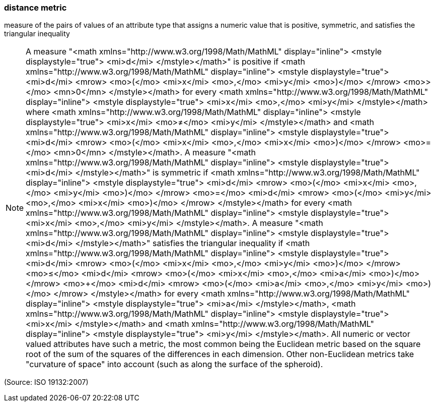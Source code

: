 === distance metric

measure of the pairs of values of an attribute type that assigns a numeric value that is positive, symmetric, and satisfies the triangular inequality

NOTE: A measure "<math xmlns="http://www.w3.org/1998/Math/MathML" display="inline">  <mstyle displaystyle="true">    <mi>d</mi>  </mstyle></math>" is positive if <math xmlns="http://www.w3.org/1998/Math/MathML" display="inline">  <mstyle displaystyle="true">    <mi>d</mi>    <mrow>      <mo>(</mo>      <mi>x</mi>      <mo>,</mo>      <mi>y</mi>      <mo>)</mo>    </mrow>    <mo>&#x3e;</mo>    <mn>0</mn>  </mstyle></math> for every <math xmlns="http://www.w3.org/1998/Math/MathML" display="inline">  <mstyle displaystyle="true">    <mi>x</mi>    <mo>,</mo>    <mi>y</mi>  </mstyle></math> where <math xmlns="http://www.w3.org/1998/Math/MathML" display="inline">  <mstyle displaystyle="true">    <mi>x</mi>    <mo>&#x2260;</mo>    <mi>y</mi>  </mstyle></math> and <math xmlns="http://www.w3.org/1998/Math/MathML" display="inline">  <mstyle displaystyle="true">    <mi>d</mi>    <mrow>      <mo>(</mo>      <mi>x</mi>      <mo>,</mo>      <mi>x</mi>      <mo>)</mo>    </mrow>    <mo>=</mo>    <mn>0</mn>  </mstyle></math>. A measure "<math xmlns="http://www.w3.org/1998/Math/MathML" display="inline">  <mstyle displaystyle="true">    <mi>d</mi>  </mstyle></math>" is symmetric if <math xmlns="http://www.w3.org/1998/Math/MathML" display="inline">  <mstyle displaystyle="true">    <mi>d</mi>    <mrow>      <mo>(</mo>      <mi>x</mi>      <mo>,</mo>      <mi>y</mi>      <mo>)</mo>    </mrow>    <mo>=</mo>    <mi>d</mi>    <mrow>      <mo>(</mo>      <mi>y</mi>      <mo>,</mo>      <mi>x</mi>      <mo>)</mo>    </mrow>  </mstyle></math>  for every <math xmlns="http://www.w3.org/1998/Math/MathML" display="inline">  <mstyle displaystyle="true">    <mi>x</mi>    <mo>,</mo>    <mi>y</mi>  </mstyle></math>. A measure "<math xmlns="http://www.w3.org/1998/Math/MathML" display="inline">  <mstyle displaystyle="true">    <mi>d</mi>  </mstyle></math>" satisfies the triangular inequality if <math xmlns="http://www.w3.org/1998/Math/MathML" display="inline">  <mstyle displaystyle="true">    <mi>d</mi>    <mrow>      <mo>(</mo>      <mi>x</mi>      <mo>,</mo>      <mi>y</mi>      <mo>)</mo>    </mrow>    <mo>&#x2264;</mo>    <mi>d</mi>    <mrow>      <mo>(</mo>      <mi>x</mi>      <mo>,</mo>      <mi>a</mi>      <mo>)</mo>    </mrow>    <mo>+</mo>    <mi>d</mi>    <mrow>      <mo>(</mo>      <mi>a</mi>      <mo>,</mo>      <mi>y</mi>      <mo>)</mo>    </mrow>  </mstyle></math> for every <math xmlns="http://www.w3.org/1998/Math/MathML" display="inline">  <mstyle displaystyle="true">    <mi>a</mi>  </mstyle></math>, <math xmlns="http://www.w3.org/1998/Math/MathML" display="inline">  <mstyle displaystyle="true">    <mi>x</mi>  </mstyle></math> and <math xmlns="http://www.w3.org/1998/Math/MathML" display="inline">  <mstyle displaystyle="true">    <mi>y</mi>  </mstyle></math>. All numeric or vector valued attributes have such a metric, the most common being the Euclidean metric based on the square root of the sum of the squares of the differences in each dimension. Other non-Euclidean metrics take "curvature of space" into account (such as along the surface of the spheroid).

(Source: ISO 19132:2007)

